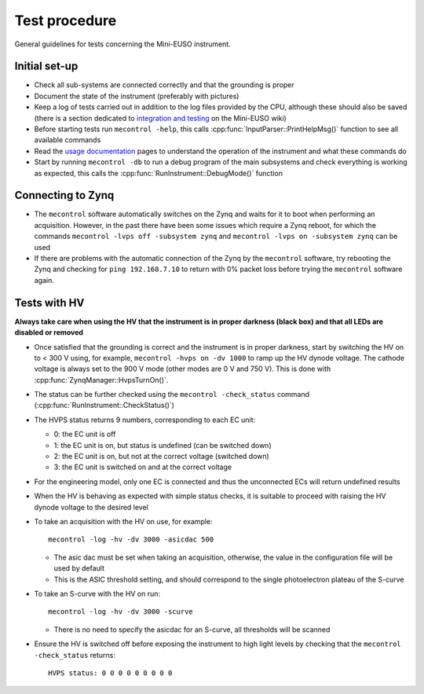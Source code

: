 Test procedure
==============

General guidelines for tests concerning the Mini-EUSO instrument.

Initial set-up
--------------

* Check all sub-systems are connected correctly and that the grounding is proper
* Document the state of the instrument (preferably with pictures)
* Keep a log of tests carried out in addition to the log files provided by the CPU, although these should also be saved (there is a section dedicated to `integration and testing <https://jemeuso.riken.jp/wiki/index.php?Mini-EUSO%20integration%20and%20testing>`_ on the Mini-EUSO wiki)
* Before starting tests run ``mecontrol -help``, this calls :cpp:func:`InputParser::PrintHelpMsg()` function to see all available commands
* Read the `usage documentation <http://minieuso-software.readthedocs.io/en/latest/usage.html>`_ pages to understand the operation of the instrument and what these commands do
* Start by running ``mecontrol -db`` to run a debug program of the main subsystems and check everything is working as expected, this calls the :cpp:func:`RunInstrument::DebugMode()` function

  
Connecting to Zynq
------------------

* The ``mecontrol`` software automatically switches on the Zynq and waits for it to boot when performing an acquisition. However, in the past there have been some issues which require a Zynq reboot, for which the commands ``mecontrol -lvps off -subsystem zynq`` and ``mecontrol -lvps on -subsystem zynq`` can be used
* If there are problems with the automatic connection of the Zynq by the ``mecontrol`` software, try rebooting the Zynq and checking for ``ping 192.168.7.10`` to return with 0% packet loss before trying the ``mecontrol`` software again.
  
  
Tests with HV
-------------

**Always take care when using the HV that the instrument is in proper darkness (black box) and that all LEDs are disabled or removed**

* Once satisfied that the grounding is correct and the instrument is in proper darkness, start by switching the HV on to < 300 V using, for example, ``mecontrol -hvps on -dv 1000`` to ramp up the HV dynode voltage. The cathode voltage is always set to the 900 V mode (other modes are 0 V and 750 V). This is done with :cpp:func:`ZynqManager::HvpsTurnOn()`.
* The status can be further checked using the ``mecontrol -check_status`` command (:cpp:func:`RunInstrument::CheckStatus()`)
* The HVPS status returns 9 numbers, corresponding to each EC unit:

  * 0: the EC unit is off
  * 1: the EC unit is on, but status is undefined (can be switched down)
  * 2: the EC unit is on, but not at the correct voltage (switched down)
  * 3: the EC unit is switched on and at the correct voltage

* For the engineering model, only one EC is connected and thus the unconnected ECs will return undefined results
* When the HV is behaving as expected with simple status checks, it is suitable to proceed with raising the HV dynode voltage to the desired level
* To take an acquisition with the HV on use, for example::

    mecontrol -log -hv -dv 3000 -asicdac 500

  * The asic dac must be set when taking an acquisition, otherwise, the value in the configuration file will be used by default
  * This is the ASIC threshold setting, and should correspond to the single photoelectron plateau of the S-curve

* To take an S-curve with the HV on run::

    mecontrol -log -hv -dv 3000 -scurve

  * There is no need to specify the asicdac for an S-curve, all thresholds will be scanned

* Ensure the HV is switched off before exposing the instrument to high light levels by checking that the ``mecontrol -check_status`` returns::

    HVPS status: 0 0 0 0 0 0 0 0 0
  
    

